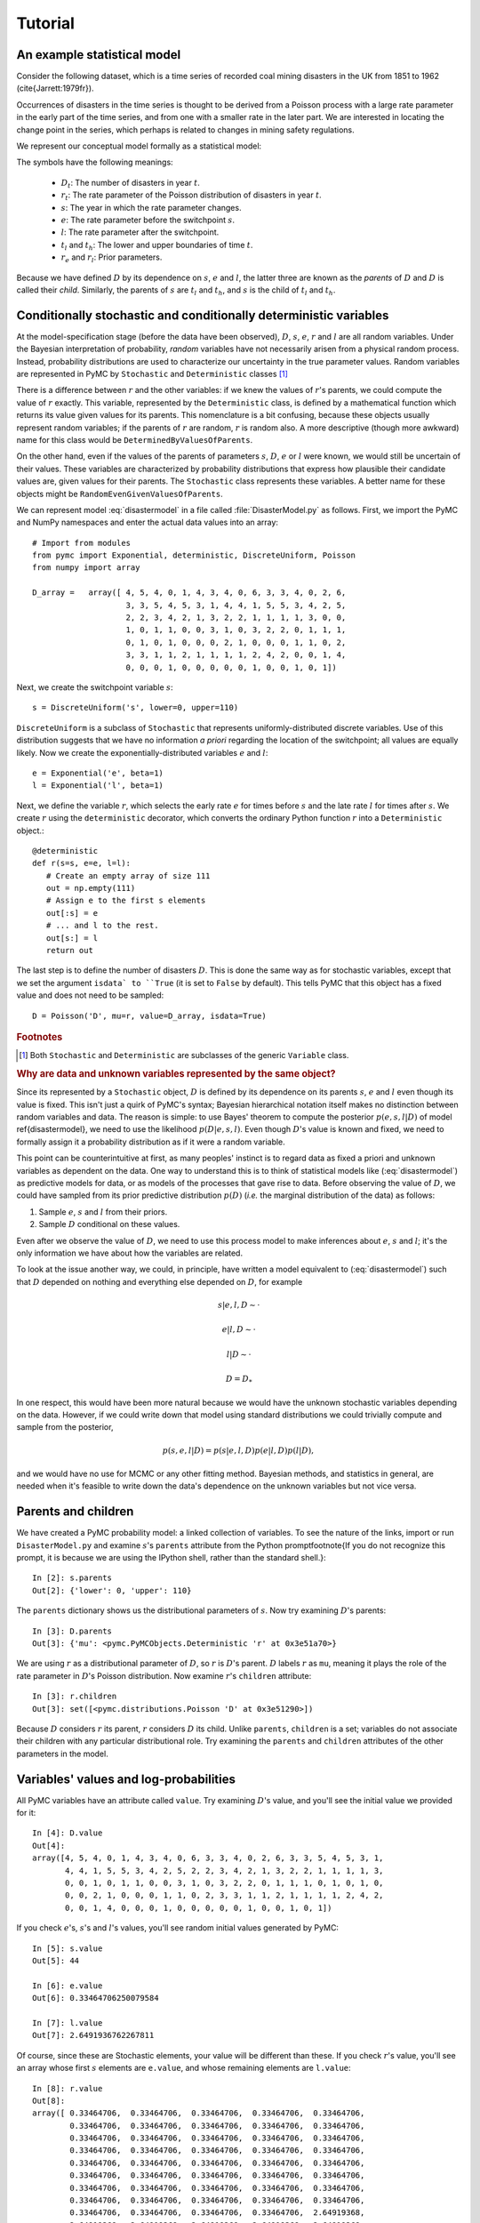 ~~~~~~~~
Tutorial
~~~~~~~~

.. default-role:: math

An example statistical model
~~~~~~~~~~~~~~~~~~~~~~~~~~~~

Consider the following dataset, which is a time series of recorded coal mining 
disasters in the UK from 1851 to 1962 (\cite{Jarrett:1979fr}).

.. image:: disasterts.pdf
   
Occurrences of disasters in the time series is thought to be derived from a 
Poisson process with a large rate parameter in the early part of the time 
series, and from one with a smaller rate in the later part. We are interested 
in locating the change point in the series, which perhaps is related to changes 
in mining safety regulations. 

We represent our conceptual model formally as a statistical model:

.. math::
   :label: disastermodel

    \begin{array}{ccc}
        (D_t | s, e, l) \sim \textup{Poisson}\left(r_t\right), & r_t=\left\{\begin{array}{lll}
            e &\text{for}& t< s\\ l &\text{ for}& t\ge s
            \end{array}\right.,&t\in[t_l,t_h]\\
        s\sim \textup{Uniform}(t_l, t_h)\\
        e\sim \textup{Exponential}(r_e)\\
        l\sim \textup{Exponential}(r_l)        
    \end{array}


The symbols have the following meanings:

 * `D_t`: The number of disasters in year `t`.
 * `r_t`: The rate parameter of the Poisson distribution of disasters in year `t`.
 * `s`:   The year in which the rate parameter changes.
 * `e`:   The rate parameter before the switchpoint `s`.
 * `l`:   The rate parameter after the switchpoint.
 * `t_l` and `t_h`: The lower and upper boundaries of time `t`.
 * `r_e` and `r_l`: Prior parameters.


Because we have defined `D` by its dependence on `s`, `e` and `l`, the latter 
three are known as the *parents* of `D` and `D` is called their *child*. 
Similarly, the parents of `s` are `t_l` and `t_h`, and `s` is the child of `t_l`
and `t_h`.


Conditionally stochastic and conditionally deterministic variables
~~~~~~~~~~~~~~~~~~~~~~~~~~~~~~~~~~~~~~~~~~~~~~~~~~~~~~~~~~~~~~~~~~

At the model-specification stage (before the data have been observed),
`D`,  `s`,  `e`, `r`  and  `l` are  all  random  variables. Under  the
Bayesian  interpretation of probability,  *random* variables  have not
necessarily   arisen  from   a  physical   random   process.  Instead,
probability distributions are used  to characterize our uncertainty in
the true parameter values. Random variables are represented in PyMC by
``Stochastic``  and  ``Deterministic`` classes [1]_



There is a difference between `r`  and the other variables: if we knew
the  values  of `r`'s  parents,  we could  compute  the  value of  `r`
exactly.  This  variable,  represented by  the  ``Deterministic``
class, is defined  by a mathematical function which  returns its value
given values  for its parents.  This nomenclature is a  bit confusing,
because  these  objects usually  represent  random  variables; if  the
parents  of `r` are  random, `r`  is random  also. A  more descriptive
(though    more   awkward)    name   for    this   class    would   be
``DeterminedByValuesOfParents``.

On the  other hand, even  if the values  of the parents  of parameters
`s`, `D`, `e` or `l` were  known, we would still be uncertain of their
values. These variables are characterized by probability distributions
that express  how plausible their  candidate values are,  given values
for  their  parents. The  ``Stochastic``  class represents  these
variables.   A    better   name    for   these   objects    might   be
``RandomEvenGivenValuesOfParents``.

We can represent model :eq:`disastermodel` in a file called 
:file:`DisasterModel.py` as follows. First, we import the PyMC and 
NumPy namespaces and enter the actual data values into an array::

	
   # Import from modules
   from pymc import Exponential, deterministic, DiscreteUniform, Poisson
   from numpy import array

   D_array =   array([ 4, 5, 4, 0, 1, 4, 3, 4, 0, 6, 3, 3, 4, 0, 2, 6,
                       3, 3, 5, 4, 5, 3, 1, 4, 4, 1, 5, 5, 3, 4, 2, 5,
                       2, 2, 3, 4, 2, 1, 3, 2, 2, 1, 1, 1, 1, 3, 0, 0,
                       1, 0, 1, 1, 0, 0, 3, 1, 0, 3, 2, 2, 0, 1, 1, 1,
                       0, 1, 0, 1, 0, 0, 0, 2, 1, 0, 0, 0, 1, 1, 0, 2,
                       3, 3, 1, 1, 2, 1, 1, 1, 1, 2, 4, 2, 0, 0, 1, 4,
                       0, 0, 0, 1, 0, 0, 0, 0, 0, 1, 0, 0, 1, 0, 1])


Next, we create the switchpoint variable `s`::

   s = DiscreteUniform('s', lower=0, upper=110)   


``DiscreteUniform`` is a subclass of ``Stochastic`` that represents uniformly-distributed discrete variables. Use of this distribution suggests that we have no information *a priori* regarding the location of the switchpoint; all values are equally likely. Now we create the exponentially-distributed variables `e` and `l`::

   e = Exponential('e', beta=1)
   l = Exponential('l', beta=1)   


Next, we define the variable `r`, which selects the early rate `e` for times before `s` and the late rate `l` for times after `s`. We create `r` using the ``deterministic`` decorator, which converts the ordinary Python function `r` into a ``Deterministic`` object.::


   @deterministic
   def r(s=s, e=e, l=l):
      # Create an empty array of size 111
      out = np.empty(111)
      # Assign e to the first s elements
      out[:s] = e
      # ... and l to the rest.
      out[s:] = l
      return out


The last step is to define the number of disasters `D`. This is done the same way as for stochastic variables, except that we set the argument ``isdata` to ``True`` (it is set to ``False`` by default). This tells PyMC that this object has a fixed value and does not need to be sampled::

   D = Poisson('D', mu=r, value=D_array, isdata=True)



.. rubric:: Footnotes

.. [1] Both ``Stochastic`` and  ``Deterministic`` are subclasses  of the generic ``Variable`` class.


.. rubric :: Why are data and unknown variables represented by the same object?


Since its represented by a ``Stochastic`` object, `D` is defined by its dependence on its parents `s`, `e` and `l` even though its value is fixed. This isn't just a quirk of PyMC's syntax; Bayesian hierarchical notation itself makes no distinction between random variables and data. The reason is simple: to use Bayes' theorem to compute the posterior `p(e,s,l|D)` of model \ref{disastermodel}, we need to use the likelihood `p(D|e,s,l)`. Even though `D`'s value is known and fixed, we need to formally assign it a probability distribution as if it were a random variable.

This point can be counterintuitive at first, as many peoples' instinct is to regard data as fixed a priori and unknown variables as dependent on the data. One way to understand this is to think of statistical models like (:eq:`disastermodel`) as predictive models for data, or as models of the processes that gave rise to data. Before observing the value of `D`, we could have sampled from its prior predictive distribution `p(D)` (*i.e.* the marginal distribution of the data) as follows:

#. Sample `e`, `s` and `l` from their priors.
#. Sample `D` conditional on these values.

Even after we observe the value of `D`, we need to use this process model to make inferences about `e`, `s` and `l`; it's the only information we have about how the variables are related.


To look at the issue another way, we could, in principle, have written a model equivalent to (:eq:`disastermodel`) such that `D` depended on nothing and everything else depended on `D`, for example

.. math::

    s|e,l,D\sim\cdot

    e|l,D\sim\cdot

    l|D\sim\cdot

    D=D_*


In one respect, this would have been more natural because we would have the unknown stochastic variables depending on the data. However, if we could write down that model using standard distributions we could trivially compute and sample from the posterior,

.. math::

    p(s,e,l|D) = p(s|e, l, D) p(e|l, D) p(l|D),

and we would have no use for MCMC or any other fitting method. Bayesian methods, and statistics in general, are needed when it's feasible to write down the data's dependence on the unknown variables but not vice versa.


Parents and children
~~~~~~~~~~~~~~~~~~~~

We have created a PyMC probability model: a linked collection of variables. To see the nature of the links, import or run ``DisasterModel.py`` and examine `s`'s ``parents`` attribute from the Python prompt\footnote{If you do not recognize this prompt, it is because we are using the IPython shell, rather than the standard shell.}::

   In [2]: s.parents
   Out[2]: {'lower': 0, 'upper': 110}

The ``parents`` dictionary shows us the distributional parameters of `s`. Now try examining `D`'s parents::

   In [3]: D.parents
   Out[3]: {'mu': <pymc.PyMCObjects.Deterministic 'r' at 0x3e51a70>}

We are using `r` as a distributional parameter of `D`, so `r` is `D`'s parent. `D` labels `r` as ``mu``, meaning it plays the role of the rate parameter in `D`'s Poisson distribution. Now examine `r`'s ``children`` attribute::

   In [3]: r.children
   Out[3]: set([<pymc.distributions.Poisson 'D' at 0x3e51290>])

Because `D` considers `r` its parent, `r` considers `D` its child. Unlike ``parents``, ``children`` is a set; variables do not associate their children with any particular distributional role. Try examining the ``parents`` and ``children`` attributes of the other parameters in the model.

Variables' values and log-probabilities
~~~~~~~~~~~~~~~~~~~~~~~~~~~~~~~~~~~~~~~

All PyMC variables have an attribute called ``value``. Try examining `D`'s value, and you'll see the initial value we provided for it::

   In [4]: D.value
   Out[4]: 
   array([4, 5, 4, 0, 1, 4, 3, 4, 0, 6, 3, 3, 4, 0, 2, 6, 3, 3, 5, 4, 5, 3, 1,
          4, 4, 1, 5, 5, 3, 4, 2, 5, 2, 2, 3, 4, 2, 1, 3, 2, 2, 1, 1, 1, 1, 3,
          0, 0, 1, 0, 1, 1, 0, 0, 3, 1, 0, 3, 2, 2, 0, 1, 1, 1, 0, 1, 0, 1, 0,
          0, 0, 2, 1, 0, 0, 0, 1, 1, 0, 2, 3, 3, 1, 1, 2, 1, 1, 1, 1, 2, 4, 2,
          0, 0, 1, 4, 0, 0, 0, 1, 0, 0, 0, 0, 0, 1, 0, 0, 1, 0, 1])


If you check `e`'s, `s`'s and `l`'s values, you'll see random initial values generated by PyMC::

   In [5]: s.value
   Out[5]: 44

   In [6]: e.value
   Out[6]: 0.33464706250079584

   In [7]: l.value
   Out[7]: 2.6491936762267811


Of course, since these are Stochastic elements, your value will be different than these. If you check `r`'s value, you'll see an array whose first `s` elements are ``e.value``, and whose remaining elements are ``l.value``::

   In [8]: r.value
   Out[8]: 
   array([ 0.33464706,  0.33464706,  0.33464706,  0.33464706,  0.33464706,
           0.33464706,  0.33464706,  0.33464706,  0.33464706,  0.33464706,
           0.33464706,  0.33464706,  0.33464706,  0.33464706,  0.33464706,
           0.33464706,  0.33464706,  0.33464706,  0.33464706,  0.33464706,
           0.33464706,  0.33464706,  0.33464706,  0.33464706,  0.33464706,
           0.33464706,  0.33464706,  0.33464706,  0.33464706,  0.33464706,
           0.33464706,  0.33464706,  0.33464706,  0.33464706,  0.33464706,
           0.33464706,  0.33464706,  0.33464706,  0.33464706,  0.33464706,
           0.33464706,  0.33464706,  0.33464706,  0.33464706,  2.64919368,
           2.64919368,  2.64919368,  2.64919368,  2.64919368,  2.64919368,
           2.64919368,  2.64919368,  2.64919368,  2.64919368,  2.64919368,
           2.64919368,  2.64919368,  2.64919368,  2.64919368,  2.64919368,
           2.64919368,  2.64919368,  2.64919368,  2.64919368,  2.64919368,
           2.64919368,  2.64919368,  2.64919368,  2.64919368,  2.64919368,
           2.64919368,  2.64919368,  2.64919368,  2.64919368,  2.64919368,
           2.64919368,  2.64919368,  2.64919368,  2.64919368,  2.64919368,
           2.64919368,  2.64919368,  2.64919368,  2.64919368,  2.64919368,
           2.64919368,  2.64919368,  2.64919368,  2.64919368,  2.64919368,
           2.64919368,  2.64919368,  2.64919368,  2.64919368,  2.64919368,
           2.64919368,  2.64919368,  2.64919368,  2.64919368,  2.64919368,
           2.64919368,  2.64919368,  2.64919368,  2.64919368,  2.64919368,
           2.64919368,  2.64919368,  2.64919368,  2.64919368,  2.64919368])


To compute its value, `r` calls the funtion we used to create it, passing in the values of its parents.

Stochastic objects can evaluate their probability mass or density functions at their current values given the values of their parents. The log of a stochastic object's probability mass or density can be accessed via the ``logp`` attribute. For vector-valued variables like `D`, the ``logp`` attribute returns the log of the joint probability or density of all elements of the value. Try examining `s`'s and `D`'s log-probabilities and `e`'s and `l`'s log-densities::

   In [9]: s.logp
   Out[9]: -4.7095302013123339

   In [10]: D.logp
   Out[10]: -1080.5149888046033

   In [11]: e.logp
   Out[11]: -0.33464706250079584

   In [12]: l.logp
   Out[12]: -2.6491936762267811


Stochastic objects need to call an internal function to compute their ``logp`` attributes, as `r` needed to call an internal function to compute its value. Just as we created `r` by decorating a function that computes its value, it's possible to create custom ``Stochastic`` objects by decorating functions that compute their log-probabilities or densities (see chapter \ref{chap:modelbuilding}). 

.. rubric:: Using ``Variables`` as parents of ``Variables``

Let's take a closer look at our definition of `r`::

   @deterministic
   def r(s=s, e=e, l=l):
      # Create an empty array of size 111
      out = np.empty(111)
      # Assign e to the first s elements
      out[:s] = e
      # ... and l to the rest.
      out[s:] = l
      return out


The arguments are ``Stochastic`` objects, not numbers. Why aren't errors raised when we attempt to slice array ``out`` up to a ``Stochastic`` object?

Whenever a variable is used as a parent for a child variable, PyMC replaces it with its ``value`` attribute when the child's value or log-probability is computed. When `r`'s value is recomputed, ``s.value`` is passed to the function as argument ``s``. To see the values of the parents of `r` all together, look at ``r.parents.value``.

Fitting the model with MCMC
~~~~~~~~~~~~~~~~~~~~~~~~~~~

PyMC provides several objects that fit probability models (linked collections of variables) like ours. The primary such object, ``MCMC``, fits models with the Markov chain Monte Carlo algorithm. See chapter \ref{chap:MCMC} for an introduction to the algorithm itself. To create an ``MCMC`` object to handle our model, import \module{DisasterModel.py} and use it as an argument for ``MCMC``::

   import DisasterModel
   from pymc import MCMC
   M = MCMC(DisasterModel)


To run the sampler, call the MCMC object's ``isample()`` (or ``sample()``) method, either from \module{DisasterModel.py} or the prompt::

   M.isample(iter=10000, burn=1000)


After a few seconds, you should see that sampling has finished normally. The model has been fitted.



.. rubric:: What does it mean to fit a model?


The MCMC sampler runs for the specified number of iterations. If the run is sufficiently long, the model will have converged to the posterior distribution of interest, and all subsequent samples can be considered samples from that distribution, and used for inference. The specified ``burn`` interval should be large enough to ensure that no pre-convergent samples are included in the sample used for generating summary statistics.

The output of the MCMC algorithm is a *trace*, the sequence of retained samples for each variable in the model. These traces are stored as attributes of the variables themselves and can be accessed using the ``trace()`` method. For example::

   In [2]: s.trace()
   Out[2]: array([41, 40, 40, ..., 43, 44, 44])


The unknown variables `s`, `e`, `l` and `r` will all accrue samples, but `D` will not because its value has been observed and is not updated.



.. rubric:: Sampling output

You can examine the marginal posterior of any variable by plotting a histogram of its trace::

   In [3]: from pylab import hist
   In [4]: hist(l.trace())
   Out[4]: 
   (array([   8,   52,  565, 1624, 2563, 2105, 1292,  488,  258,   45]),
    array([ 0.52721865,  0.60788251,  0.68854637,  0.76921023,  0.84987409,
           0.93053795,  1.01120181,  1.09186567,  1.17252953,  1.25319339]),
    <a list of 10 Patch objects>)


You should see something like this:

.. image:: ltrace.pdf

PyMC has its own plotting functionality, via the optional matplotlib module as noted in the installation notes. The ``Matplot`` module includes a ``plot`` function that takes the model (or a single parameter) as an argument::

   In [5]: from pymc.Matplot import plot
   In [6]: plot(M)

You will see several figures like the following:

.. image::spost.pdf


The left-hand pane of this figure shows the temporal series of the samples from `s`, while the right-hand pane shows a histogram of the trace. The trace is useful for evaluating and diagnosing the algorithm's performance [\textbf{ref}]. If the trace looks good, the right-hand pane is useful for visualizing the posterior. The posterior of `s` seems to be bimodal, which is interesting.

For a non-graphical summary of the posterior, simply call ``M.stats()``.


Fine-tuning the MCMC algorithm
~~~~~~~~~~~~~~~~~~~~~~~~~~~~~~

MCMC objects handle individual variables via 'step methods', which determine how parameters are updated at each step of the MCMC algorithm. By default, step methods are automatically assigned to variables by PyMC. To see which step methods `M` is using, look at its ``step_method_dict`` attribute with respect to each parameter::

   In [5]: M.step_method_dict[s]
   Out[5]: [<pymc.StepMethods.DiscreteMetropolis object at 0x3e8cb50>]
   
   In [8]: M.step_method_dict[e]
   Out[8]: [<pymc.StepMethods.Metropolis object at 0x3e8cbb0>]

   In [9]: M.step_method_dict[l]
   Out[9]: [<pymc.StepMethods.Metropolis object at 0x3e8ccb0>]

The value of ``step_method_dict`` corresponding to a particular variable is a list of the step methods `M` is using to handle that variable. 

You can force `M` to use a particular step method by calling ``M.use_step_method`` before telling it to sample. The following call will cause `M` to handle `l` with a standard ``Metropolis`` step method, but with proposal standard deviation equal to `2`::

   M.use_step_method(Metropolis, l, sig=2.)


Another step method class, ``AdaptiveMetropolis``, is better at handling highly-correlated variables. If your model mixes poorly, using ``AdaptiveMetropolis`` is a sensible first thing to try.

You can see all the step method classes that have been defined (including user-defined step methods) in the list ``StepMethodRegistry``, which is on the PyMC namespace::

   In [12]: pymc.StepMethodRegistry
   Out[12]: 
   [<class 'pymc.StepMethods.StepMethod'>,
    <class 'pymc.StepMethods.NoStepper'>,
    <class 'pymc.StepMethods.Metropolis'>,
    <class 'pymc.StepMethods.Gibbs'>,
    <class 'pymc.StepMethods.NoStepper'>,
    <class 'pymc.StepMethods.DiscreteMetropolis'>,
    <class 'pymc.StepMethods.BinaryMetropolis'>,
    <class 'pymc.StepMethods.AdaptiveMetropolis'>,
    <class 'pymc.StepMethods.IIDSStepper'>,
    <class 'pymc.GP.PyMC_objects.GPParentMetropolis'>,
    <class 'pymc.GP.PyMC_objects.GPMetropolis'>,
    <class 'pymc.GP.PyMC_objects.GPNormal'>]

See the docstrings of the individual classes for details on how to use them.

Beyond the basics
~~~~~~~~~~~~~~~~~

That's all there is to basic PyMC usage. Many more topics are covered in the reference manual (all chapters after \ref{chap:MCMC}), including:

#. Class ``Potential``, another building block for probability models in addition to ``Stochastic`` and ``Deterministic``
#. Normal approximations
#. How to use custom probability distributions
#. The inner workings of the objects
#. How to save traces to the disk, or stream them to the disk during sampling
#. How to write your own step methods and fitting algorithms.

Also, be sure to check out the documentation for the Gaussian process extension, located in folder ``gp`` in the source directory. 


MCMC is a surprisingly difficult and bug-prone algorithm to implement by hand. We find PyMC makes it much easier and less stressful. PyMC also makes our work more dynamic; getting hand-coded MCMC's working used to be so much work that we were reluctant to change anything, but with PyMC changing models is a breeze. We hope it does the same for you!

